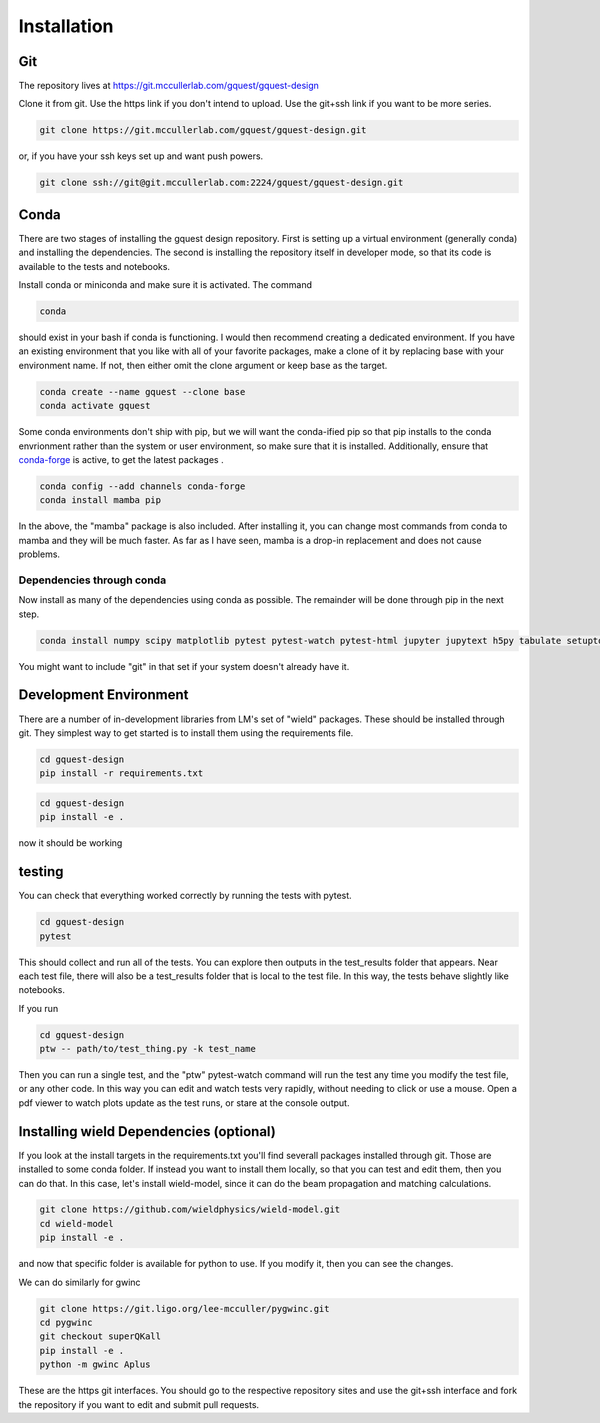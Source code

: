 
.. _gquest_install:


Installation
====================================================

Git
----------------------------------------------------

The repository lives at  https://git.mccullerlab.com/gquest/gquest-design

Clone it from git. Use the https link if you don't intend to upload. Use the git+ssh link if you want to be more series.

.. code-block:: bash

  git clone https://git.mccullerlab.com/gquest/gquest-design.git

or, if you have your ssh keys set up and want push powers.

.. code-block:: bash

  git clone ssh://git@git.mccullerlab.com:2224/gquest/gquest-design.git


Conda
----------------------------------------------------

There are two stages of installing the gquest design repository. First is setting up a virtual environment (generally conda) and installing the dependencies. The second is installing the repository itself in developer mode, so that its code is available to the tests and notebooks.

Install conda or miniconda and make sure it is activated. The command

.. code-block:: bash

  conda

should exist in your bash if conda is functioning. I would then recommend creating a dedicated environment. If you have an existing environment that you like with all of your favorite packages, make a clone of it by replacing base with your environment name. If not, then either omit the clone argument or keep base as the target.

.. code-block:: bash 

   conda create --name gquest --clone base
   conda activate gquest

Some conda environments don't ship with pip, but we will want the conda-ified pip so that pip installs to the conda envrionment rather than the system or user environment, so make sure that it is installed. Additionally, ensure that `conda-forge <https://conda-forge.org/docs/user/introduction.html>`_ is active, to get the latest packages .

.. code-block:: bash 

  conda config --add channels conda-forge
  conda install mamba pip

In the above, the "mamba" package is also included. After installing it, you can change most commands from conda to mamba and they will be much faster. As far as I have seen, mamba is a drop-in replacement and does not cause problems.

Dependencies through conda
++++++++++++++++++++++++++++++++++++++++++++++++++++

Now install as many of the dependencies using conda as possible. The remainder will be done through pip in the next step.

.. code-block:: bash 

  conda install numpy scipy matplotlib pytest pytest-watch pytest-html jupyter jupytext h5py tabulate setuptools_scm networkx

You might want to include "git" in that set if your system doesn't already have it.

Development Environment
----------------------------------------------------

There are a number of in-development libraries from LM's set of "wield" packages. These should be installed through git. They simplest way to get started is to install them using the requirements file.

.. code-block:: bash 

   cd gquest-design
   pip install -r requirements.txt

.. code-block:: bash 

   cd gquest-design
   pip install -e .


now it should be working

testing
-------------------------------------------------------

You can check that everything worked correctly by running the tests with pytest.


.. code-block:: bash 

   cd gquest-design
   pytest

This should collect and run all of the tests. You can explore then outputs in the test_results folder that appears. Near each test file, there will also be a test_results folder that is local to the test file. In this way, the tests behave slightly like notebooks.

If you run

.. code-block:: bash 

   cd gquest-design
   ptw -- path/to/test_thing.py -k test_name 

Then you can run a single test, and the "ptw" pytest-watch command will run the test any time you modify the test file, or any other code. In this way you can edit and watch tests very rapidly, without needing to click or use a mouse. Open a pdf viewer to watch plots update as the test runs, or stare at the console output.

Installing wield Dependencies (optional)
-------------------------------------------------------

If you look at the install targets in the requirements.txt you'll find severall packages installed through git. Those are installed to some conda folder. If instead you want to install them locally, so that you can test and edit them, then you can do that. In this case, let's install wield-model, since it can do the beam propagation and matching calculations.


.. code-block:: bash 

   git clone https://github.com/wieldphysics/wield-model.git
   cd wield-model
   pip install -e .

and now that specific folder is available for python to use. If you modify it, then you can see the changes.

We can do similarly for gwinc

.. code-block:: bash 

   git clone https://git.ligo.org/lee-mcculler/pygwinc.git
   cd pygwinc
   git checkout superQKall
   pip install -e .
   python -m gwinc Aplus

These are the https git interfaces. You should go to the respective repository sites and use the git+ssh interface and fork the repository if you want to edit and submit pull requests.



